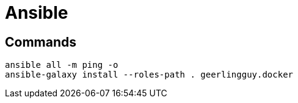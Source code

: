 # Ansible


## Commands
```bash
ansible all -m ping -o
ansible-galaxy install --roles-path . geerlingguy.docker
```
